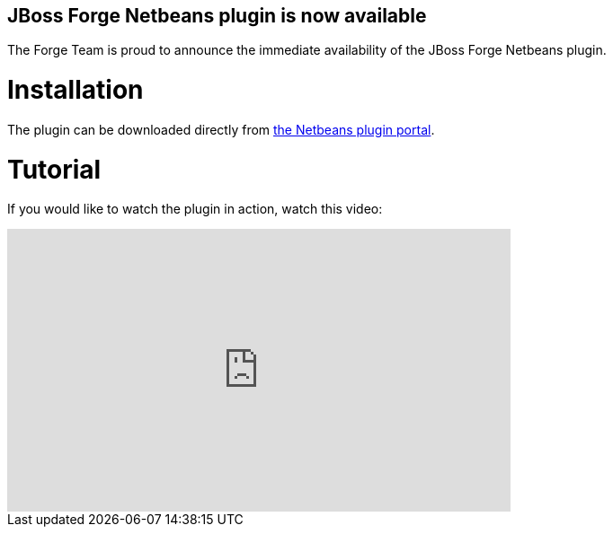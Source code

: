 == JBoss Forge Netbeans plugin is now available
 
The Forge Team is proud to announce the immediate availability of the JBoss Forge Netbeans plugin. 

Installation
============

The plugin can be downloaded directly from link:http://plugins.netbeans.org/plugin/57296[the Netbeans plugin portal].

Tutorial
========

If you would like to watch the plugin in action, watch this video:
++++
<iframe width="560" height="315" src="https://www.youtube.com/embed/sPVh6-CZWfA" frameborder="0" allowfullscreen></iframe>
++++
 
